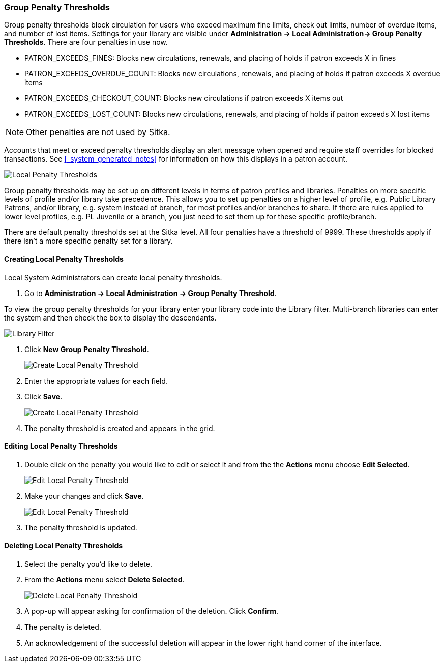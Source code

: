 Group Penalty Thresholds
~~~~~~~~~~~~~~~~~~~~~~~~
(((location administration, Circulation limit)))

Group penalty thresholds block circulation for users who exceed maximum fine limits, check out 
limits, number of overdue items, and number of lost items. Settings for your library are visible 
under *Administration -> Local Administration-> Group Penalty Thresholds*. There are four penalties 
in use now.


* PATRON_EXCEEDS_FINES:	Blocks new circulations, renewals, and placing of holds if patron exceeds X in fines
* PATRON_EXCEEDS_OVERDUE_COUNT:	Blocks new circulations, renewals, and placing of holds if patron 
exceeds X overdue items
* PATRON_EXCEEDS_CHECKOUT_COUNT: Blocks new circulations if patron exceeds X items out
* PATRON_EXCEEDS_LOST_COUNT: Blocks new circulations, renewals, and placing of holds if patron 
exceeds X lost items

[NOTE]
======
Other penalties are not used by Sitka.
======

Accounts that meet or exceed penalty thresholds display an alert message when opened and require 
staff overrides for blocked transactions.  See xref:_system_generated_notes[] for information
on how this displays in a patron account.

image:images/admin/group-penalty-threshold-1.png[scaledwidth="75%",alt="Local Penalty Thresholds"]

Group penalty thresholds may be set up on different levels in terms of patron profiles and libraries. 
Penalties on more specific levels of profile and/or library take precedence. This allows 
you to set up penalties on a higher level of profile, e.g. Public Library Patrons, and/or library, 
e.g. system instead of branch, for most profiles and/or branches to share. If there 
are rules applied to lower level profiles, e.g. PL Juvenile or a branch, you just need to set 
them up for these specific profile/branch.

There are default penalty thresholds set at the Sitka level.  All four penalties have a threshold of 
9999. These thresholds apply if there isn't a more specific penalty set for a library.

Creating Local Penalty Thresholds
^^^^^^^^^^^^^^^^^^^^^^^^^^^^^^^^^

Local System Administrators can create local penalty thresholds.

. Go to *Administration -> Local Administration -> Group Penalty Threshold*.

To view the group penalty thresholds for your library enter your library code into the Library filter.
Multi-branch libraries can enter the system and then check the box to display the descendants.

image::images/admin/library-filter-1.png[Library Filter]

. Click *New Group Penalty Threshold*.
+
image:images/admin/group-penalty-threshold-2.png[scaledwidth="75%",alt="Create Local Penalty Threshold"]
+
. Enter the appropriate values for each field.
. Click *Save*.
+
image:images/admin/group-penalty-threshold-3.png[scaledwidth="75%",alt="Create Local Penalty Threshold"]
. The penalty threshold is created and appears in the grid.

Editing Local Penalty Thresholds
^^^^^^^^^^^^^^^^^^^^^^^^^^^^^^^^

. Double click on the penalty you would like to edit or select it and from the the *Actions* menu 
choose *Edit Selected*.
+
image::images/admin/group-penalty-threshold-edit-1.png[scaledwidth="75%",alt="Edit Local Penalty Threshold"]
+
. Make your changes and click *Save*.
+
image::images/admin/group-penalty-threshold-edit-2.png[scaledwidth="75%",alt="Edit Local Penalty Threshold"]
+
. The penalty threshold is updated.


Deleting Local Penalty Thresholds
^^^^^^^^^^^^^^^^^^^^^^^^^^^^^^^^^

. Select the penalty you'd like to delete.
. From the *Actions* menu select *Delete Selected*.
+
image::images/admin/group-penalty-threshold-delete-1.png[scaledwidth="75%",alt="Delete Local Penalty Threshold"]
+
. A pop-up will appear asking for confirmation of the deletion.  Click *Confirm*.
. The penalty is deleted.
. An acknowledgement of the successful deletion will appear in the lower right hand corner of
the interface.
